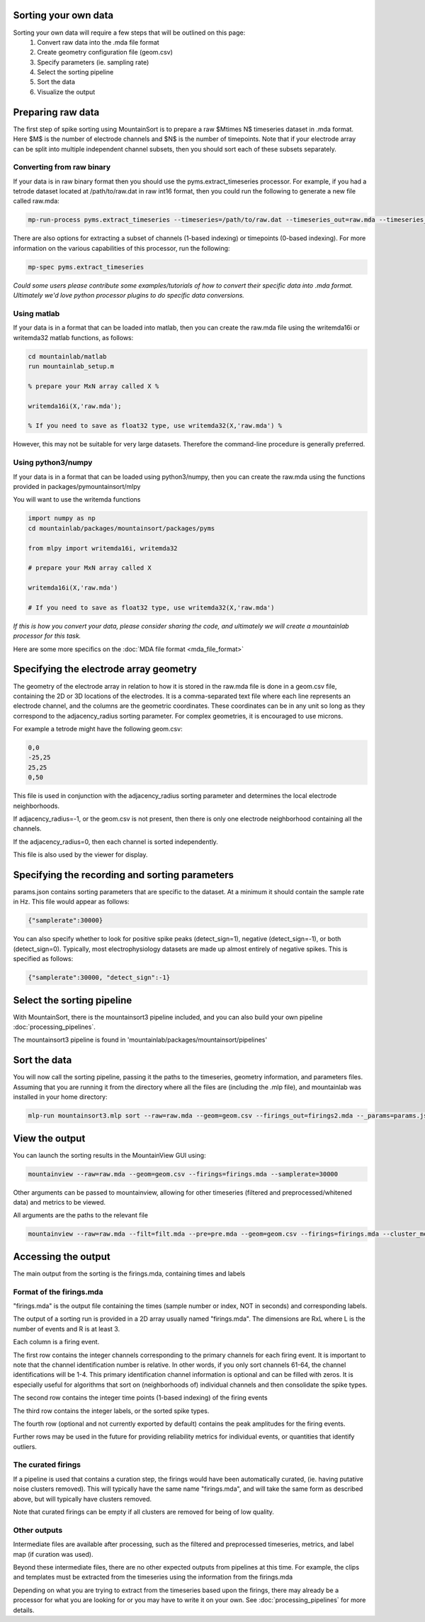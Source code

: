 Sorting your own data
==========================

Sorting your own data will require a few steps that will be outlined on this page:
    1. Convert raw data into the .mda file format
    2. Create geometry configuration file (geom.csv)
    3. Specify parameters (ie. sampling rate)
    4. Select the sorting pipeline
    5. Sort the data
    6. Visualize the output

Preparing raw data
==================

The first step of spike sorting using MountainSort is to prepare a raw $M\times N$ timeseries dataset in .mda format. Here $M$ is the number of electrode channels and $N$ is the number of timepoints. Note that if your electrode array can be split into multiple independent channel subsets, then you should sort each of these subsets separately.

Converting from raw binary
--------------------------

If your data is in raw binary format then you should use the pyms.extract_timeseries processor. For example, if you had a tetrode dataset located at /path/to/raw.dat in raw int16 format, then you could run the following to generate a new file called raw.mda:

.. code :: bash

	mp-run-process pyms.extract_timeseries --timeseries=/path/to/raw.dat --timeseries_out=raw.mda --timeseries_dtype=int16 --timeseries_num_channels=4

There are also options for extracting a subset of channels (1-based indexing) or timepoints (0-based indexing). For more information on the various capabilities of this processor, run the following:

.. code :: bash

	mp-spec pyms.extract_timeseries

*Could some users please contribute some examples/tutorials of how to convert their specific data into .mda format. Ultimately we'd love python processor plugins to do specific data conversions.*

Using matlab
------------

If your data is in a format that can be loaded into matlab, then you can create the raw.mda file using the writemda16i or writemda32 matlab functions, as follows:

.. code :: matlab

	cd mountainlab/matlab
	run mountainlab_setup.m

	% prepare your MxN array called X %

	writemda16i(X,'raw.mda');

	% If you need to save as float32 type, use writemda32(X,'raw.mda') %

However, this may not be suitable for very large datasets. Therefore the command-line procedure is generally preferred.

Using python3/numpy
-------------------

If your data is in a format that can be loaded using python3/numpy, then you can create the raw.mda using the functions provided in packages/pymountainsort/mlpy

You will want to use the writemda functions

.. code :: python

	import numpy as np
        cd mountainlab/packages/mountainsort/packages/pyms

	from mlpy import writemda16i, writemda32

	# prepare your MxN array called X

	writemda16i(X,'raw.mda')

	# If you need to save as float32 type, use writemda32(X,'raw.mda')

*If this is how you convert your data, please consider sharing the code, and ultimately we will create a mountainlab processor for this task.*

Here are some more specifics on the :doc:`MDA file format <mda_file_format>`


Specifying the electrode array geometry
=======================================

The geometry of the electrode array in relation to how it is stored in the raw.mda file is done in a geom.csv file, containing the 2D or 3D locations of the electrodes. It is a comma-separated text file where each line represents an electrode channel, and the columns are the geometric coordinates. These coordinates can be in any unit so long as they correspond to the adjacency_radius sorting parameter. For complex geometries, it is encouraged to use microns. 

For example a tetrode might have the following geom.csv:

.. code ::

    0,0
    -25,25
    25,25
    0,50
    
This file is used in conjunction with the adjacency_radius sorting parameter and determines the local electrode neighborhoods. 

If adjacency_radius=-1, or the geom.csv is not present, then there is only one electrode neighborhood containing all the channels. 

If the adjacency_radius=0, then each channel is sorted independently. 

This file is also used by the viewer for display.

Specifying the recording and sorting parameters
===============================================

params.json contains sorting parameters that are specific to the dataset. At a minimum it should contain the sample rate in Hz. This file would appear as follows:

.. code ::

    {"samplerate":30000}

You can also specify whether to look for positive spike peaks (detect_sign=1), negative (detect_sign=-1), or both (detect_sign=0). Typically, most electrophysiology datasets are made up almost entirely of negative spikes. This is specified as follows:


.. code ::

    {"samplerate":30000, "detect_sign":-1}


Select the sorting pipeline
===========================

With MountainSort, there is the mountainsort3 pipeline included, and you can also build your own pipeline :doc:`processing_pipelines`.

The mountainsort3 pipeline is found in 'mountainlab/packages/mountainsort/pipelines'

Sort the data
=============

You will now call the sorting pipeline, passing it the paths to the timeseries, geometry information, and parameters files. Assuming that you are running it from the directory where all the files are (including the .mlp file), and mountainlab was installed in your home directory:

.. code:: bash

  mlp-run mountainsort3.mlp sort --raw=raw.mda --geom=geom.csv --firings_out=firings2.mda --_params=params.json --curate=true

View the output
===============

You can launch the sorting results in the MountainView GUI using:

.. code:: bash

    mountainview --raw=raw.mda --geom=geom.csv --firings=firings.mda --samplerate=30000

Other arguments can be passed to mountainview, allowing for other timeseries (filtered and preprocessed/whitened data) and metrics to be viewed.

All arguments are the paths to the relevant file

.. code:: bash

    mountainview --raw=raw.mda --filt=filt.mda --pre=pre.mda --geom=geom.csv --firings=firings.mda --cluster_metrics=metrics.json


Accessing the output
====================
The main output from the sorting is the firings.mda, containing times and labels

Format of the firings.mda
-------------------------

"firings.mda" is the output file containing the times (sample number or index, NOT in seconds) and corresponding labels.

The output of a sorting run is provided in a 2D array usually named "firings.mda". The dimensions are RxL where L is the number of events and R is at least 3.

Each column is a firing event.

The first row contains the integer channels corresponding to the primary channels for each firing event. It is important to note that the channel identification number is relative. In other words, if you only sort channels 61-64, the channel identifications will be 1-4.
This primary identification channel information is optional and can be filled with zeros. It is especially useful for algorithms that sort on (neighborhoods of) individual channels and then consolidate the spike types.

The second row contains the integer time points (1-based indexing) of the firing events

The third row contains the integer labels, or the sorted spike types.

The fourth row (optional and not currently exported by default) contains the peak amplitudes for the firing events.

Further rows may be used in the future for providing reliability metrics for individual events, or quantities that identify outliers.

The curated firings
-------------------

If a pipeline is used that contains a curation step, the firings would have been automatically curated, (ie. having putative noise clusters removed). This will typically have the same name "firings.mda", and will take the same form as described above, but will typically have clusters removed.

Note that curated firings can be empty if all clusters are removed for being of low quality.

Other outputs
-------------

Intermediate files are available after processing, such as the filtered and preprocessed timeseries, metrics, and label map (if curation was used).

Beyond these intermediate files, there are no other expected outputs from pipelines at this time. For example, the clips and templates must be extracted from the timeseries using the information from the firings.mda

Depending on what you are trying to extract from the timeseries based upon the firings, there may already be a processor for what you are looking for or you may have to write it on your own. See :doc:`processing_pipelines` for more details.
